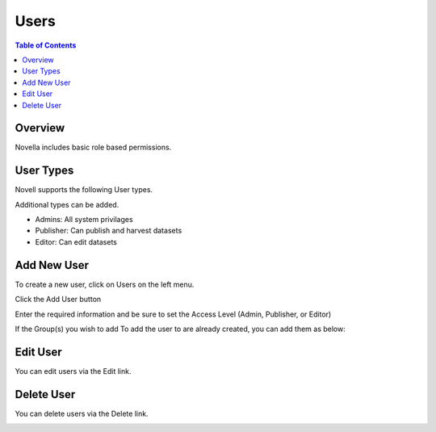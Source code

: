 .. This is a comment. Note how any initial comments are moved by
   transforms to after the document title, subtitle, and docinfo.

.. demo.rst from: http://docutils.sourceforge.net/docs/user/rst/demo.txt

.. |EXAMPLE| image:: static/yi_jing_01_chien.jpg
   :width: 1em

**********************
Users
**********************
.. contents:: Table of Contents
Overview
==================

Novella includes basic role based permissions.

User Types
==================

Novell supports the following User types.

Additional types can be added.

- Admins:  All system privilages
- Publisher: Can publish and harvest datasets
- Editor:   Can edit datasets


Add New User
================

To create a new user, click on Users on the left menu.

Click the Add User button

.. image:: ../../_static/add-user-button.png

Enter the required information and be sure to set the Access Level (Admin, Publisher, or Editor)

.. image:: ../../_static/add-users.png

If the Group(s) you wish to add To add the user to are already created, you can add them as below:

.. image:: ../../_static/add-user-2-alt.png


Edit User
===================

You can edit users via the Edit link.

.. image:: ../../_static/user-edit.png


Delete User
===================

You can delete users via the Delete link.

.. image:: ../../_static/user-delete.png



